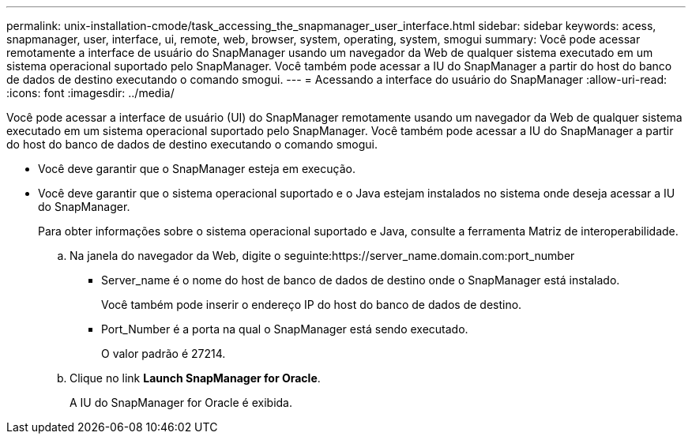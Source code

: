 ---
permalink: unix-installation-cmode/task_accessing_the_snapmanager_user_interface.html 
sidebar: sidebar 
keywords: acess, snapmanager, user, interface, ui, remote, web, browser, system, operating, system, smogui 
summary: Você pode acessar remotamente a interface de usuário do SnapManager usando um navegador da Web de qualquer sistema executado em um sistema operacional suportado pelo SnapManager. Você também pode acessar a IU do SnapManager a partir do host do banco de dados de destino executando o comando smogui. 
---
= Acessando a interface do usuário do SnapManager
:allow-uri-read: 
:icons: font
:imagesdir: ../media/


[role="lead"]
Você pode acessar a interface de usuário (UI) do SnapManager remotamente usando um navegador da Web de qualquer sistema executado em um sistema operacional suportado pelo SnapManager. Você também pode acessar a IU do SnapManager a partir do host do banco de dados de destino executando o comando smogui.

* Você deve garantir que o SnapManager esteja em execução.
* Você deve garantir que o sistema operacional suportado e o Java estejam instalados no sistema onde deseja acessar a IU do SnapManager.
+
Para obter informações sobre o sistema operacional suportado e Java, consulte a ferramenta Matriz de interoperabilidade.

+
.. Na janela do navegador da Web, digite o seguinte:https://server_name.domain.com:port_number
+
*** Server_name é o nome do host de banco de dados de destino onde o SnapManager está instalado.
+
Você também pode inserir o endereço IP do host do banco de dados de destino.

*** Port_Number é a porta na qual o SnapManager está sendo executado.
+
O valor padrão é 27214.



.. Clique no link *Launch SnapManager for Oracle*.
+
A IU do SnapManager for Oracle é exibida.




